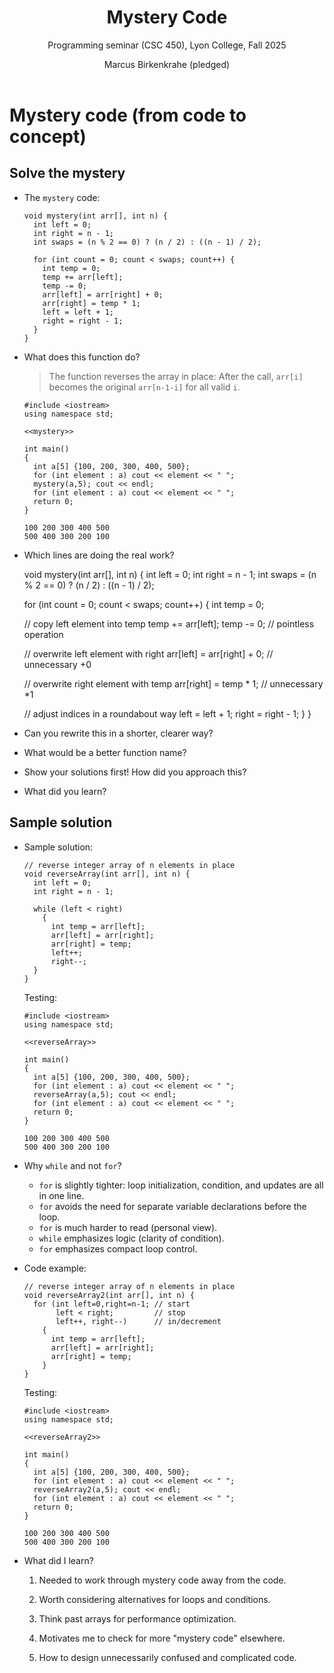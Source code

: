 #+TITLE: Mystery Code
#+AUTHOR: Marcus Birkenkrahe (pledged)
#+SUBTITLE: Programming seminar (CSC 450), Lyon College, Fall 2025
#+STARTUP: overview hideblocks indent entitiespretty: 
* Mystery code (from code to concept)

** Solve the mystery

- The =mystery= code:
  #+name: mystery
  #+begin_src C++ :main yes :includes <iostream> <cstdlib> <string> <fstream> <vector> :namespaces std :results output :exports both :noweb yes
    void mystery(int arr[], int n) {
      int left = 0;
      int right = n - 1;
      int swaps = (n % 2 == 0) ? (n / 2) : ((n - 1) / 2);

      for (int count = 0; count < swaps; count++) {
        int temp = 0;
        temp += arr[left];
        temp -= 0;
        arr[left] = arr[right] + 0;
        arr[right] = temp * 1;
        left = left + 1;
        right = right - 1;
      }
    }
  #+end_src

  #+RESULTS: mystery

- What does this function do?
  #+begin_quote
  The function reverses the array in place: After the call, =arr[i]=
  becomes the original =arr[n-1-i]= for all valid =i=.
  #+end_quote
  #+begin_src C++ :main no :includes :results output :exports both :noweb yes
    #include <iostream>
    using namespace std;

    <<mystery>>

    int main()
    {
      int a[5] {100, 200, 300, 400, 500};
      for (int element : a) cout << element << " ";
      mystery(a,5); cout << endl;
      for (int element : a) cout << element << " ";
      return 0;
    }
  #+end_src

  #+RESULTS:
  : 100 200 300 400 500 
  : 500 400 300 200 100 

- Which lines are doing the real work?
  #+begin_example C++
    void mystery(int arr[], int n) {
      int left = 0;
      int right = n - 1;
      int swaps = (n % 2 == 0) ? (n / 2) : ((n - 1) / 2);

      for (int count = 0; count < swaps; count++) {
        int temp = 0;

        // copy left element into temp
        temp += arr[left];
        temp -= 0;   // pointless operation

        // overwrite left element with right
        arr[left] = arr[right] + 0;  // unnecessary +0

        // overwrite right element with temp
        arr[right] = temp * 1;  // unnecessary *1

        // adjust indices in a roundabout way
        left = left + 1;
        right = right - 1;
      }
    }
  #+end_example

- Can you rewrite this in a shorter, clearer way?

- What would be a better function name?

- Show your solutions first! How did you approach this?

- What did you learn?

** Sample solution
#+attr_html: :width 400px :float nil:
[[../img/mystery.jpg]]

- Sample solution:
  #+name: reverseArray
  #+begin_src C++ :main yes :includes <iostream> <cstdlib> <string> <fstream> <vector> :namespaces std :results output :exports both :noweb yes
    // reverse integer array of n elements in place
    void reverseArray(int arr[], int n) {
      int left = 0;
      int right = n - 1;

      while (left < right)
        {
          int temp = arr[left];
          arr[left] = arr[right];
          arr[right] = temp;
          left++;
          right--;
      }
    }
  #+end_src

  Testing:
  #+begin_src C++ :main no :includes :results output :exports both :noweb yes
    #include <iostream>
    using namespace std;

    <<reverseArray>>

    int main()
    {
      int a[5] {100, 200, 300, 400, 500};
      for (int element : a) cout << element << " ";
      reverseArray(a,5); cout << endl;
      for (int element : a) cout << element << " ";
      return 0;
    }
  #+end_src

  #+RESULTS:
  : 100 200 300 400 500 
  : 500 400 300 200 100 

- Why ~while~ and not ~for~?
  + ~for~ is slightly tighter: loop initialization, condition, and
    updates are all in one line.
  + ~for~ avoids the need for separate variable declarations before the loop.
  + ~for~ is much harder to read (personal view).
  + ~while~ emphasizes logic (clarity of condition).
  + ~for~ emphasizes compact loop control.

- Code example:    
  #+name: reverseArray2
  #+begin_src C++ :main yes :includes <iostream> <cstdlib> <string> <fstream> <vector> :namespaces std :results output :exports both :noweb yes
    // reverse integer array of n elements in place
    void reverseArray2(int arr[], int n) {
      for (int left=0,right=n-1; // start
           left < right;         // stop
           left++, right--)      // in/decrement
        {
          int temp = arr[left];
          arr[left] = arr[right];
          arr[right] = temp;
        }
    }
  #+end_src

  Testing:
  #+begin_src C++ :main no :includes :results output :exports both :noweb yes
    #include <iostream>
    using namespace std;

    <<reverseArray2>>

    int main()
    {
      int a[5] {100, 200, 300, 400, 500};
      for (int element : a) cout << element << " ";
      reverseArray2(a,5); cout << endl;
      for (int element : a) cout << element << " ";
      return 0;
    }
  #+end_src

  #+RESULTS:
  : 100 200 300 400 500 
  : 500 400 300 200 100 

- What did I learn?

  1) Needed to work through mystery code away from the code.

  2) Worth considering alternatives for loops and conditions.

  3) Think past arrays for performance optimization.

  4) Motivates me to check for more "mystery code" elsewhere.

  5) How to design unnecessarily confused and complicated code.

